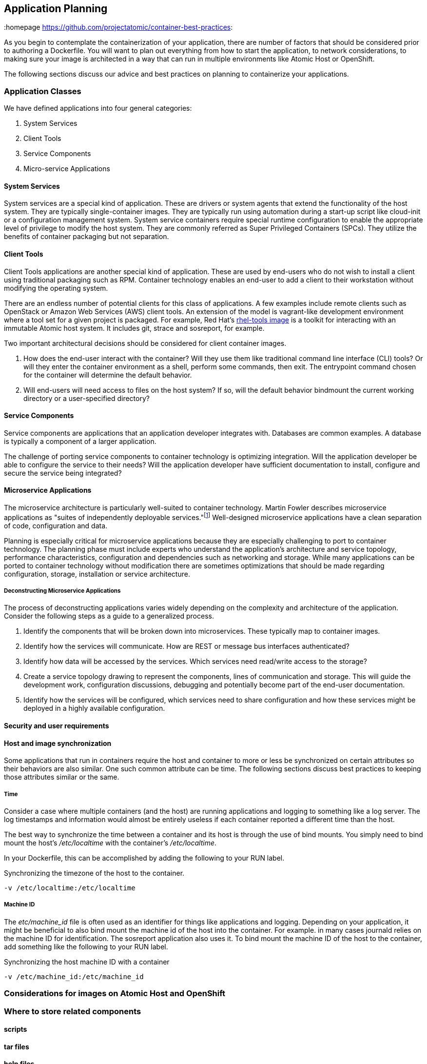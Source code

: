 // vim: set syntax=asciidoc:
[[plan]]
== Application Planning
:data-uri:
:homepage https://github.com/projectatomic/container-best-practices:

As you begin to contemplate the containerization of your application, there are number of factors that
should be considered prior to authoring a Dockerfile.  You will want to plan out everything from
how to start the application, to network considerations, to making sure your image is architected in a way that
can run in multiple environments like Atomic Host or OpenShift.

The following sections discuss our advice and best practices on planning to containerize your applications.


=== Application Classes

We have defined applications into four general categories:

. System Services
. Client Tools
. Service Components
. Micro-service Applications


==== System Services

System services are a special kind of application. These are drivers or system agents
that extend the functionality of the host system. They are typically single-container
images. They are typically run using automation during a start-up script like cloud-init or a
configuration management system. System service containers require special runtime configuration to
enable the appropriate level of privilege to modify the host system. They are commonly referred as
Super Privileged Containers (SPCs). They utilize the benefits of container packaging but not separation.

==== Client Tools

Client Tools applications are another special kind of application. These are used by end-users who do
not wish to install a client using traditional packaging such as RPM. Container technology enables an
end-user to add a client to their workstation without modifying the operating system.

There are an endless number of potential clients for this class of applications. A few examples include
remote clients such as OpenStack or Amazon Web Services (AWS) client tools. An extension of the model is
vagrant-like development environment where a tool set for a given project is packaged. For example,
Red Hat's link:https://access.redhat.com/documentation/en/red-hat-enterprise-linux-atomic-host/version-7/getting-started-with-containers/#using_the_atomic_tools_container_image[rhel-tools image]
is a toolkit for interacting with an immutable Atomic host system. It includes git, strace and sosreport, for example.

Two important architectural decisions should be considered for client container images.

. How does the end-user interact with the container? Will they use them like traditional command line
interface (CLI) tools? Or will they enter the container environment as a shell, perform some commands, then exit.
The entrypoint command chosen for the container will determine the default behavior.
. Will end-users will need access to files on the host system? If so, will the default behavior bindmount
the current working directory or a user-specified directory?

==== Service Components

Service components are applications that an application developer integrates with. Databases are common examples.
A database is typically a component of a larger application.

The challenge of porting service components to container technology is optimizing integration. Will the application
developer be able to configure the service to their needs? Will the application developer have sufficient documentation
to install, configure and secure the service being integrated?

==== Microservice Applications

The microservice architecture is particularly well-suited to container technology. Martin Fowler describes microservice
applications as "suites of independently deployable services."footnote:[Martin Fowler,
http://martinfowler.com/articles/microservices.html] Well-designed microservice applications have a clean separation
of code, configuration and data.

Planning is especially critical for microservice applications because they are especially challenging to port to
container technology. The planning phase must include experts who understand the application's architecture and
service topology, performance characteristics, configuration and dependencies such as networking and storage. While
many applications can be ported to container technology without modification there are sometimes optimizations that
should be made regarding configuration, storage, installation or service architecture.

===== Deconstructing Microservice Applications

The process of deconstructing applications varies widely depending on the complexity and architecture of the
application. Consider the following steps as a guide to a generalized process.

. Identify the components that will be broken down into microservices. These typically map to container images.
. Identify how the services will communicate. How are REST or message bus interfaces authenticated?
. Identify how data will be accessed by the services. Which services need read/write access to the storage?
. Create a service topology drawing to represent the components, lines of communication and storage. This will
guide the development work, configuration discussions, debugging and potentially become part of the
end-user documentation.
. Identify how the services will be configured, which services need to share configuration and how these
services might be deployed in a highly available configuration.


==== Security and user requirements

==== Host and image synchronization

Some applications that run in containers require the host and container to more or less be synchronized on certain
attributes so their behaviors are also similar.  One such common attribute can be time.  The following sections discuss
best practices to keeping those attributes similar or the same.

===== Time

Consider a case where multiple containers (and the host) are running applications and logging to something like
a log server.  The log timestamps and information would almost be entirely useless if each container reported a different
time than the host.

The best way to synchronize the time between a container and its host is through the use of bind mounts.  You simply need
to bind mount the host's _/etc/localtime_ with the container's _/etc/localtime_.

In your Dockerfile, this can be accomplished by adding the following to your RUN label.

.Synchronizing the timezone of the host to the container.
```
-v /etc/localtime:/etc/localtime
```

===== Machine ID

The _etc/machine_id_ file is often used as an identifier for things like applications and logging.  Depending on your
application, it might be beneficial to also bind mount the machine id of the host into the container.  For example.
in many cases journald relies on the machine ID for identification.  The sosreport application also uses it.  To bind
mount the machine ID of the host to the container, add something like the following to your RUN label.

.Synchronizing the host machine ID with a container
```
-v /etc/machine_id:/etc/machine_id
```

=== Considerations for images on Atomic Host and OpenShift

=== Where to store related components

==== scripts

==== tar files

==== help files

==== Dockerfiles

[[planning_starting_application]]
=== Starting your applications within a container
At some point in the design of your Dockerfile and image, you will need to determine how to start your
application.  There are three prevalent methods for starting applications:

- Call the application binary directly
- Call a script that results in your binary starting
- Use systemd to start the application

For the most part, there is no single right answer on which method should be used; however, there are
some softer decision points that might help you decide which would be easiest for you as the
Dockerfile owner.

==== Calling the binary directly
If your application is not service-oriented, calling the binary directly might be the simplest and most
straight-forward method to start a container.  There is no memory overhead and no additional packages
are needed (like systemd and its dependencies).  However, it is more difficult to deal with
setting environment variables.

==== Using a script
Using a special script to start your application in a container can be a handy way to deal with slightly
more complex applications.  One upside is that it is generally trivial to set environment variables.  This
method is also good when you need to call more than a single binary to start the application correctly.
One downside is that you now have to maintain the script and ensure it is always present in the image.

==== Use systemd
Using systemd to start your application is a great if your application is service-oriented (like httpd).
It can benefit from leveraging well tested unit files generally delivered with the applications
themselves and therefore can make complex applications that require environment variables easy to work
with.  One disadvantage is that systemd will increase the size of your image and there is a small
amount of memory used for systemd itself.

NOTE: As of docker-1.10, the docker run parameter of _--privileged_ is no longer needed to use systemd
within a container.


=== Network Considerations

==== single host

==== multi-host

==== AEP / OSE / Docker considerations

=== Storage Considerations
==== Persistent vs ephemeral storage
==== Docker persistent storage
==== OpenShift persistent storage

=== Security and User considerations

==== Passing credentials and secrets
==== User NameSpace Mapping (docker-1.10 feature)
==== https://www.openshift.com/promotions/docker-security.html

=== Image naming
https://github.com/projectatomic/ContainerApplicationGenericLabels/blob/master/vendor/redhat/names.md

=== Deployment Considerations

Preparing applications for production distribution and deployment must carefully consider the supported
deployment platforms. Production services require high uptime, injection of private or sensitive data,
storage integration and configuration control. The deployment platform determines methods for load balancing,
scheduling and upgrading. A platform that does not provide these services requires additional work when
developing the container packaging.

==== Platform
==== Lifecycle
==== Maintenance
==== Build infrastructure
